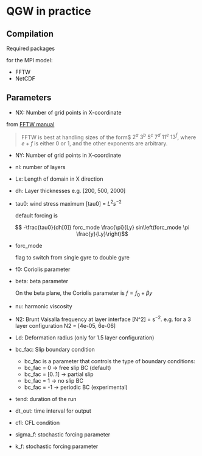 #+OPTIONS: ^:nil

* QGW in practice
** Compilation

Required packages

for the MPI model: 
- FFTW
- NetCDF

** Parameters


- NX: Number of grid points in X-coordinate

from [[https://www.fftw.org/fftw2_doc/fftw_3.html][FFTW manual]]

#+BEGIN_QUOTE
FFTW is best at handling sizes of the form$ $2^a$ $3^b$ $5^c$ $7^d$ $11^e$
$13^f$, where $e+f$ is either 0 or 1, and the other exponents are arbitrary.
#+END_QUOTE

- NY: Number of grid points in X-coordinate
- nl: number of layers
- Lx: Length of domain in X direction
- dh: Layer thicknesses e.g. [200, 500, 2000]
- tau0: wind stress maximum [tau0] = $L^2 s^{-2}$

  default forcing is 

$$ -\frac{tau0}{dh[0]} forc_mode \frac{\pi}{Ly} sin\left(forc_mode \pi \frac{y}{Ly}\right)$$

- forc_mode

  flag to switch from single gyre to double gyre

- f0: Coriolis parameter
- beta: beta parameter

  On the beta plane, the Coriolis parameter is $f =f_0 + \beta y$

- nu: harmonic viscosity

- N2: Brunt Vaisalla frequency at layer interface [N^2] = s$^{-2}$. e.g. for a 3 layer configuration N2 = [4e-05, 6e-06]

- Ld: Deformation radius (only for 1.5 layer configuration)

- bc_fac: Slip boundary condition 
  - bc_fac is a parameter that controls the type of boundary conditions:
  - bc_fac = 0      -> free slip BC (default)
  - bc_fac = [0..1] -> partial slip
  - bc_fac = 1      -> no slip BC
  - bc_fac = -1     -> periodic BC (experimental)

- tend: duration of the run

- dt_out: time interval for output

- cfl: CFL condition 

- sigma_f: stochastic forcing parameter
- k_f: stochastic forcing parameter
